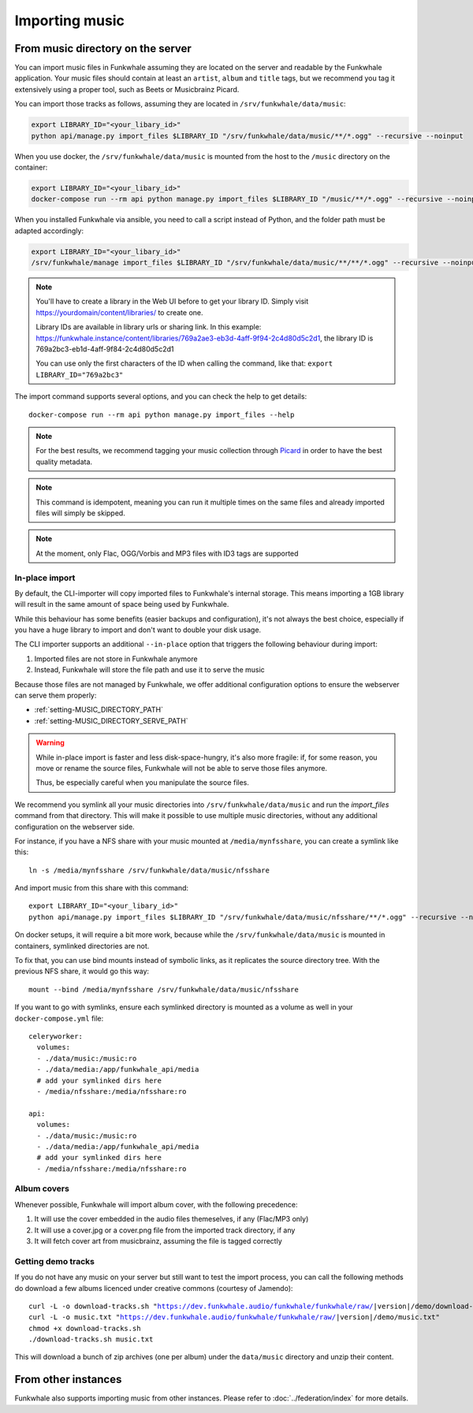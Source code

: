 Importing music
================

From music directory on the server
----------------------------------

You can import music files in Funkwhale assuming they are located on the server
and readable by the Funkwhale application. Your music files should contain at
least an ``artist``, ``album`` and ``title`` tags, but we recommend you tag
it extensively using a proper tool, such as Beets or Musicbrainz Picard.

You can import those tracks as follows, assuming they are located in
``/srv/funkwhale/data/music``:

.. code-block:: bash

    export LIBRARY_ID="<your_libary_id>"
    python api/manage.py import_files $LIBRARY_ID "/srv/funkwhale/data/music/**/*.ogg" --recursive --noinput

When you use docker, the ``/srv/funkwhale/data/music`` is mounted from the host
to the ``/music`` directory on the container:

.. code-block:: bash

    export LIBRARY_ID="<your_libary_id>"
    docker-compose run --rm api python manage.py import_files $LIBRARY_ID "/music/**/*.ogg" --recursive --noinput

When you installed Funkwhale via ansible, you need to call a script instead of Python, and the folder path must be adapted accordingly:

.. code-block:: bash

    export LIBRARY_ID="<your_libary_id>"
    /srv/funkwhale/manage import_files $LIBRARY_ID "/srv/funkwhale/data/music/**/**/*.ogg" --recursive --noinput

.. note::
    You'll have to create a library in the Web UI before to get your library ID. Simply visit
    https://yourdomain/content/libraries/ to create one.

    Library IDs are available in library urls or sharing link. In this example:
    https://funkwhale.instance/content/libraries/769a2ae3-eb3d-4aff-9f94-2c4d80d5c2d1,
    the library ID is 769a2bc3-eb1d-4aff-9f84-2c4d80d5c2d1

    You can use only the first characters of the ID when calling the command, like that:
    ``export LIBRARY_ID="769a2bc3"``

The import command supports several options, and you can check the help to
get details::

    docker-compose run --rm api python manage.py import_files --help

.. note::

    For the best results, we recommend tagging your music collection through
    `Picard <http://picard.musicbrainz.org/>`_ in order to have the best quality metadata.

.. note::

    This command is idempotent, meaning you can run it multiple times on the same
    files and already imported files will simply be skipped.

.. note::

    At the moment, only Flac, OGG/Vorbis and MP3 files with ID3 tags are supported


.. _in-place-import:

In-place import
^^^^^^^^^^^^^^^

By default, the CLI-importer will copy imported files to Funkwhale's internal
storage. This means importing a 1GB library will result in the same amount
of space being used by Funkwhale.

While this behaviour has some benefits (easier backups and configuration),
it's not always the best choice, especially if you have a huge library
to import and don't want to double your disk usage.

The CLI importer supports an additional ``--in-place`` option that triggers the
following behaviour during import:

1. Imported files are not store in Funkwhale anymore
2. Instead, Funkwhale will store the file path and use it to serve the music

Because those files are not managed by Funkwhale, we offer additional
configuration options to ensure the webserver can serve them properly:

- :ref:`setting-MUSIC_DIRECTORY_PATH`
- :ref:`setting-MUSIC_DIRECTORY_SERVE_PATH`

.. warning::

    While in-place import is faster and less disk-space-hungry, it's also
    more fragile: if, for some reason, you move or rename the source files,
    Funkwhale will not be able to serve those files anymore.

    Thus, be especially careful when you manipulate the source files.

We recommend you symlink all your music directories into ``/srv/funkwhale/data/music``
and run the `import_files` command from that directory. This will make it possible
to use multiple music directories, without any additional configuration
on the webserver side.

For instance, if you have a NFS share with your music mounted at ``/media/mynfsshare``,
you can create a symlink like this::

    ln -s /media/mynfsshare /srv/funkwhale/data/music/nfsshare

And import music from this share with this command::
    
    export LIBRARY_ID="<your_libary_id>"
    python api/manage.py import_files $LIBRARY_ID "/srv/funkwhale/data/music/nfsshare/**/*.ogg" --recursive --noinput --in-place

On docker setups, it will require a bit more work, because while the ``/srv/funkwhale/data/music`` is mounted
in containers, symlinked directories are not.

To fix that, you can use bind mounts instead of symbolic links, as it replicates the source directory tree. With the previous NFS share, it would go this way::

    mount --bind /media/mynfsshare /srv/funkwhale/data/music/nfsshare

If you want to go with symlinks, ensure each symlinked directory is mounted as a volume as well in your ``docker-compose.yml`` file::

    celeryworker:
      volumes:
      - ./data/music:/music:ro
      - ./data/media:/app/funkwhale_api/media
      # add your symlinked dirs here
      - /media/nfsshare:/media/nfsshare:ro

    api:
      volumes:
      - ./data/music:/music:ro
      - ./data/media:/app/funkwhale_api/media
      # add your symlinked dirs here
      - /media/nfsshare:/media/nfsshare:ro


Album covers
^^^^^^^^^^^^

Whenever possible, Funkwhale will import album cover, with the following precedence:

1. It will use the cover embedded in the audio files themeselves, if any (Flac/MP3 only)
2. It will use a cover.jpg or a cover.png file from the imported track directory, if any
3. It will fetch cover art from musicbrainz, assuming the file is tagged correctly

Getting demo tracks
^^^^^^^^^^^^^^^^^^^

If you do not have any music on your server but still want to test the import
process, you can call the following methods do download a few albums licenced
under creative commons (courtesy of Jamendo):

.. parsed-literal::

    curl -L -o download-tracks.sh "https://dev.funkwhale.audio/funkwhale/funkwhale/raw/|version|/demo/download-tracks.sh"
    curl -L -o music.txt "https://dev.funkwhale.audio/funkwhale/funkwhale/raw/|version|/demo/music.txt"
    chmod +x download-tracks.sh
    ./download-tracks.sh music.txt

This will download a bunch of zip archives (one per album) under the ``data/music`` directory and unzip their content.

From other instances
--------------------

Funkwhale also supports importing music from other instances. Please refer
to :doc:`../federation/index` for more details.
